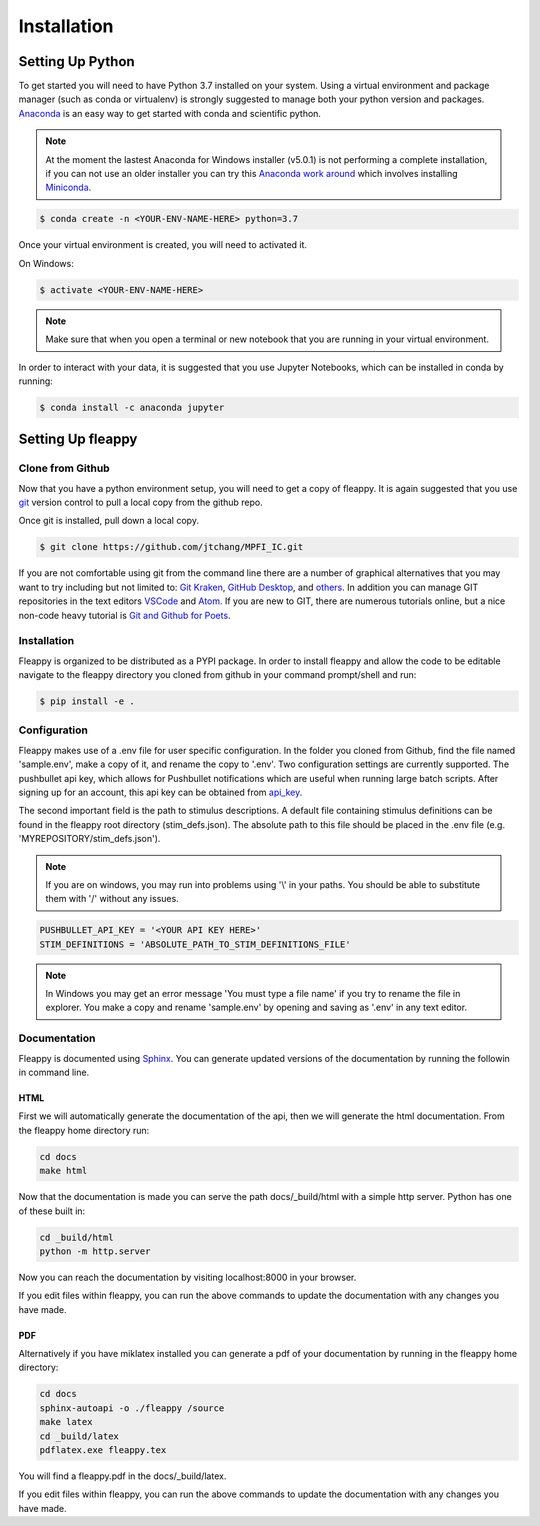 Installation
############

Setting Up Python
=================
To get started you will need to have Python 3.7 installed on your system.
Using a virtual environment and package manager (such as conda or virtualenv) is strongly suggested to manage both your python version and packages. `Anaconda`_ is an easy way to get started with conda and scientific python.

.. Note::

    At the moment the lastest Anaconda for Windows installer (v5.0.1) is not performing a complete installation, if you can not use an older installer you can try this `Anaconda work around`_ which involves installing `Miniconda`_.

.. code-block:: bash

    $ conda create -n <YOUR-ENV-NAME-HERE> python=3.7


Once your virtual environment is created, you will need to activated it.

On Windows:

.. code-block:: bash

    $ activate <YOUR-ENV-NAME-HERE>


.. note::
   Make sure that when you open a terminal or new notebook that you are running in your virtual environment.

In order to interact with your data, it is suggested that you use Jupyter Notebooks, which can be installed in conda by running:

.. code-block:: bash

    $ conda install -c anaconda jupyter


Setting Up fleappy
==================

Clone from Github
-----------------
|GIT|

.. |GIT| image:: https://imgs.xkcd.com/comics/git.png

Now that you have a python environment setup, you will need to get a copy of fleappy. It is again suggested that you use `git`_ version control to pull a local copy from the github repo. 

Once git is installed, pull down a local copy.

.. code-block:: bash

   $ git clone https://github.com/jtchang/MPFI_IC.git


If you are not comfortable using git from the command line there are a number of graphical alternatives that you may want to try including but not limited to: `Git Kraken`_, `GitHub Desktop`_, and `others`_. In addition you can manage GIT repositories in the text editors `VSCode`_ and `Atom`_. If you are new to GIT, there are numerous tutorials online, but a nice non-code heavy tutorial is `Git and Github for Poets`_.

Installation
------------

Fleappy is organized to be distributed as a PYPI package. In order to install fleappy and allow the code to be editable navigate to the fleappy directory you cloned from github in your command prompt/shell and run:

.. code-block:: bash
    
    $ pip install -e .


Configuration
-------------

Fleappy makes use of a .env file for user specific configuration. In the folder you cloned from Github, find the file named 'sample.env', make a copy of it, and rename the copy to '.env'. Two configuration settings are currently supported. The pushbullet api key, which allows for Pushbullet notifications which are useful when running large batch scripts. After signing up for an account, this api key can be obtained from `api_key`_. 

The second important field is the path to stimulus descriptions. A default file containing stimulus definitions can be found in the fleappy root directory (stim_defs.json). The absolute path to this file should be placed in the .env file (e.g. 'MYREPOSITORY/stim_defs.json').

.. Note:: 

    If you are on windows, you may run into problems using '\\' in your paths. You should be able to substitute them with '/' without any issues.

.. code-block:: python

    PUSHBULLET_API_KEY = '<YOUR API KEY HERE>'
    STIM_DEFINITIONS = 'ABSOLUTE_PATH_TO_STIM_DEFINITIONS_FILE'


.. Note::

    In Windows you may get an error message 'You must type a file name' if you try to rename the file in explorer. You make a copy and rename 'sample.env' by opening and saving as '.env' in any text editor.

Documentation
-------------

Fleappy is documented using `Sphinx`_. You can generate updated versions of the documentation by running the followin in command line.


HTML
^^^^
First we will automatically generate the documentation of the api, then we will generate the html documentation. From the fleappy home directory run:

.. code-block:: bash

    cd docs
    make html

Now that the documentation is made you can serve the path docs/_build/html with a simple http server. Python has one of these built in:

.. code-block:: bash   

    cd _build/html
    python -m http.server

Now you can reach the documentation by visiting localhost:8000 in your browser.

If you edit files within fleappy, you can run the above commands to update the documentation with any changes you have made.


PDF
^^^

Alternatively if you have miklatex installed you can generate a pdf of your documentation by running in the fleappy home directory:

.. code-block:: bash

    cd docs
    sphinx-autoapi -o ./fleappy /source
    make latex
    cd _build/latex
    pdflatex.exe fleappy.tex

You will find a fleappy.pdf in the docs/_build/latex.

If you edit files within fleappy, you can run the above commands to update the documentation with any changes you have made.

.. _api_key: https://www.pushbullet.com/#settings/account
.. _git: https://git-scm.com/
.. _Git Kraken: https://www.gitkraken.com
.. _TortoiseGit: https://tortoisegit.org/
.. _others: https://git-scm.com/downloads/guis/
.. _VSCode: https://code.visualstudio.com/docs/introvideos/versioncontrol
.. _Atom: https://flight-manual.atom.io/using-atom/sections/version-control-in-atom/
.. _GitHub Desktop: https://desktop.github.com/
.. _Git and Github for Poets: https://www.youtube.com/playlist?list=PLRqwX-V7Uu6ZF9C0YMKuns9sLDzK6zoiV
.. _Sphinx: http://www.sphinx-doc.org/en/master/
.. _Anaconda: https://www.anaconda.com/distribution
.. _Anaconda work around: http://docs.anaconda.com/anaconda/user-guide/troubleshooting/#cannot-open-anaconda-prompt-after-installation
.. _Miniconda: https://docs.conda.io/en/latest/miniconda.html